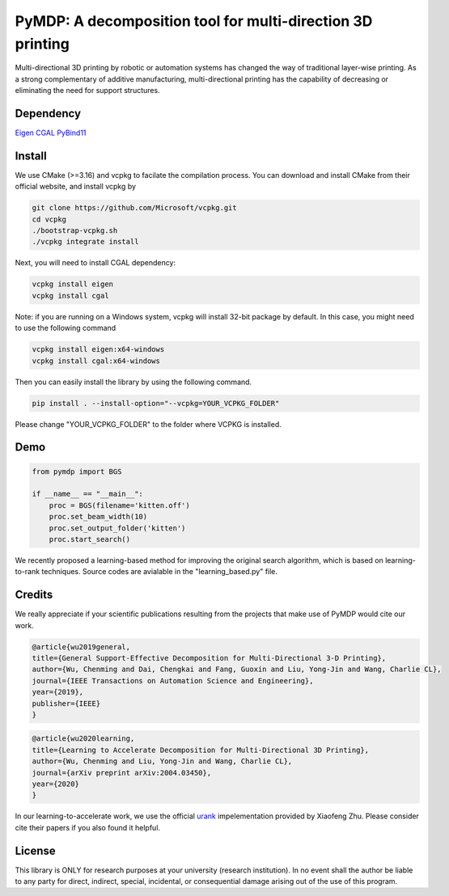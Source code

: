 #################################
PyMDP: A decomposition tool for multi-direction 3D printing  
#################################

Multi-directional 3D printing by robotic or automation systems has changed the way of traditional layer-wise printing. As a strong complementary of additive manufacturing, multi-directional printing has the capability of decreasing or eliminating the need for support structures.

----
Dependency
----

`Eigen <http://eigen.tuxfamily.org/>`_  `CGAL <https://www.cgal.org/>`_ `PyBind11 <http://github.com/pybind/pybind11/>`_


-------
Install
-------

We use CMake (>=3.16) and vcpkg to facilate the compilation process. You can download and install CMake from their official website, and install vcpkg by

.. code-block:: bash

    git clone https://github.com/Microsoft/vcpkg.git
    cd vcpkg
    ./bootstrap-vcpkg.sh
    ./vcpkg integrate install

Next, you will need to install CGAL dependency:

.. code-block:: bash

    vcpkg install eigen
    vcpkg install cgal
    

Note: if you are running on a Windows system, vcpkg will install 32-bit package by default. In this case, you might need to use the following command

.. code-block:: bash

    vcpkg install eigen:x64-windows
    vcpkg install cgal:x64-windows

Then you can easily install the library by using the following command.

.. code-block:: bash

    pip install . --install-option="--vcpkg=YOUR_VCPKG_FOLDER"

Please change "YOUR_VCPKG_FOLDER" to the folder where VCPKG is installed.

-------
Demo
-------

.. code-block:: python

    from pymdp import BGS
    
    if __name__ == "__main__":
        proc = BGS(filename='kitten.off')
        proc.set_beam_width(10)
        proc.set_output_folder('kitten')
        proc.start_search()


We recently proposed a learning-based method for improving the original search algorithm, which is based on learning-to-rank techniques. Source codes are avialable in the "learning_based.py" file.



-------
Credits
-------
We really appreciate if your scientific publications resulting from the projects that make use of PyMDP would cite our work.

.. code-block:: bibtex

    @article{wu2019general,
    title={General Support-Effective Decomposition for Multi-Directional 3-D Printing},
    author={Wu, Chenming and Dai, Chengkai and Fang, Guoxin and Liu, Yong-Jin and Wang, Charlie CL},
    journal={IEEE Transactions on Automation Science and Engineering},
    year={2019},
    publisher={IEEE}
    }

.. code-block:: bibtex

    @article{wu2020learning,
    title={Learning to Accelerate Decomposition for Multi-Directional 3D Printing},
    author={Wu, Chenming and Liu, Yong-Jin and Wang, Charlie CL},
    journal={arXiv preprint arXiv:2004.03450},
    year={2020}
    }


In our learning-to-accelerate work, we use the official `urank <https://github.com/XiaofengZhu/uRank_uMart>`_  impelementation provided by Xiaofeng Zhu. Please consider cite their papers if you also found it helpful.

-------
License
-------
This library is ONLY for research purposes at your university (research institution). 
In no event shall the author be liable to any party for direct, indirect, special, incidental, or consequential damage arising out of the use of this program.